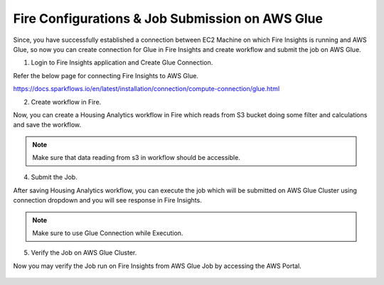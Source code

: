 Fire Configurations & Job Submission on AWS Glue
==========================

Since, you have successfully established a connection between EC2 Machine on which Fire Insights is running and AWS Glue, so now you can create connection for Glue in Fire Insights and create workflow and submit the job on AWS Glue.

1. Login to Fire Insights application and Create Glue Connection.

Refer the below page for connecting Fire Insights to AWS Glue.

https://docs.sparkflows.io/en/latest/installation/connection/compute-connection/glue.html


2. Create workflow in Fire.

Now, you can create a Housing Analytics workflow in Fire which reads from S3 bucket doing some filter and calculations and save the workflow.

.. figure:: ../../../_assets/aws/glue/aws_glue_2.PNG
   :alt: aws
   :width: 60%

.. note:: Make sure that data reading from s3 in workflow should be accessible.

4. Submit the Job.

After saving Housing Analytics workflow, you can execute the job which will be submitted on AWS Glue Cluster using connection dropdown and you will see response in Fire Insights.

.. figure:: ../../../_assets/aws/glue/aws_glue_3.PNG
   :alt: aws
   :width: 80%

.. figure:: ../../../_assets/aws/glue/aws_glue_4.PNG
   :alt: aws
   :width: 80%


.. note::  Make sure to use Glue Connection while Execution.   

5. Verify the Job on AWS Glue Cluster.

Now you may verify the Job run on Fire Insights from AWS Glue Job by accessing the AWS Portal.

.. figure:: ../../../_assets/aws/glue/aws_glue_5.PNG
   :alt: aws
   :width: 60%
   
